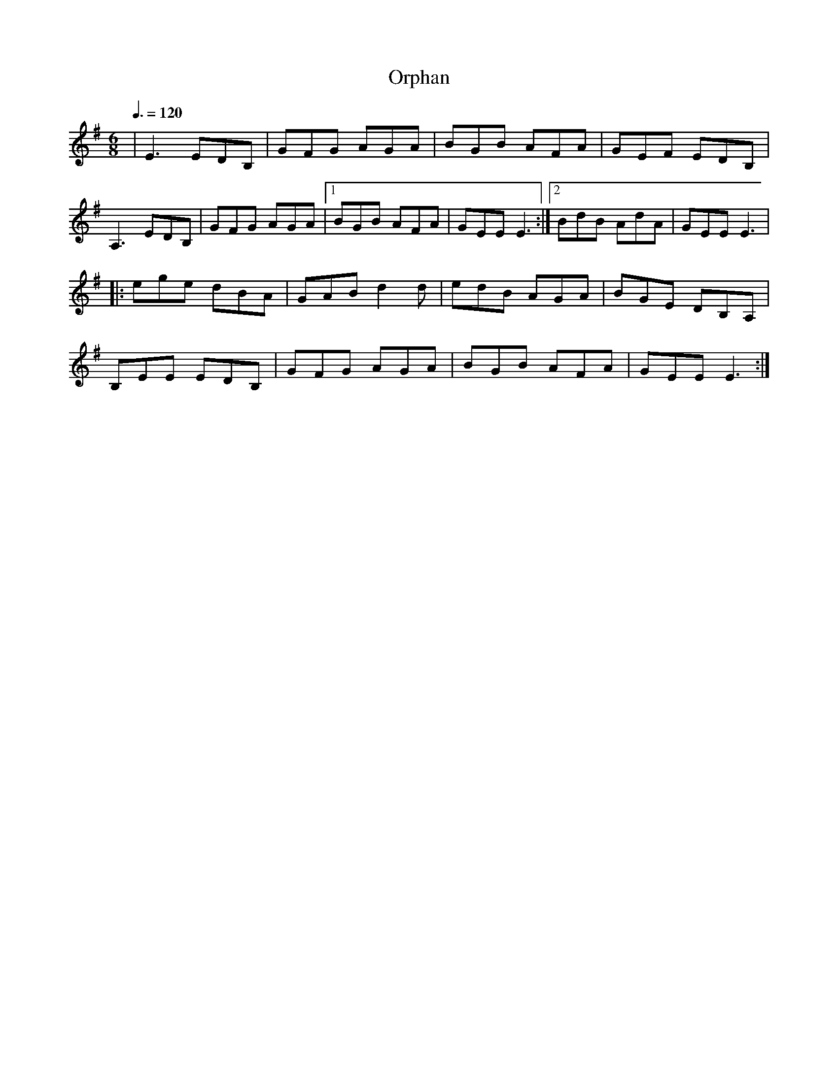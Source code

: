X: 73
T:Orphan
R:Jig
M:6/8
L:1/8
Q:3/8=120
K:Em
|E3 EDB,|GFG AGA|BGB AFA|GEF EDB,|
A,3 EDB,|GFG AGA|[1 BGB AFA|GEE E3:|[2 BdB AdA|GEE E3|
|:ege dBA|GAB d2d|edB AGA|BGE DB,A,|
B,EE EDB,|GFG AGA|BGB AFA|GEE E3:|
